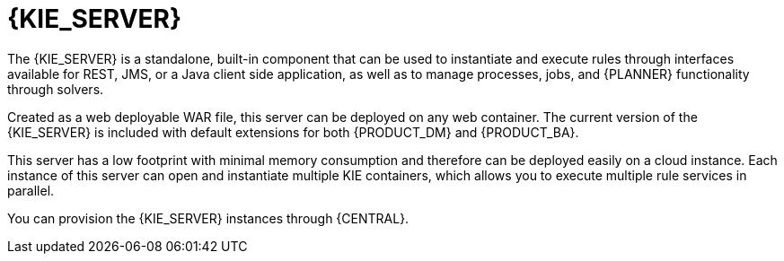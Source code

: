 [id='kie-server-con']
= {KIE_SERVER}

The {KIE_SERVER} is a standalone, built-in component that can be used to instantiate and execute rules through interfaces available for REST, JMS, or a Java client side application, as well as to manage processes, jobs, and {PLANNER} functionality through solvers.

Created as a web deployable WAR file, this server can be deployed on any web container. The current version of the {KIE_SERVER} is included with default extensions for both {PRODUCT_DM} and {PRODUCT_BA}.

This server has a low footprint with minimal memory consumption and therefore can be deployed easily on a cloud instance. Each instance of this server can open and instantiate multiple KIE containers, which allows you to execute multiple rule services in parallel.

You can provision the {KIE_SERVER} instances through {CENTRAL}. 

////
In this chapter, the steps required to set up the {KIE_SERVER}, provision and connect to the server through {CENTRAL}, control what artifacts go in each instance, and go through its lifecycle are provided.
////

